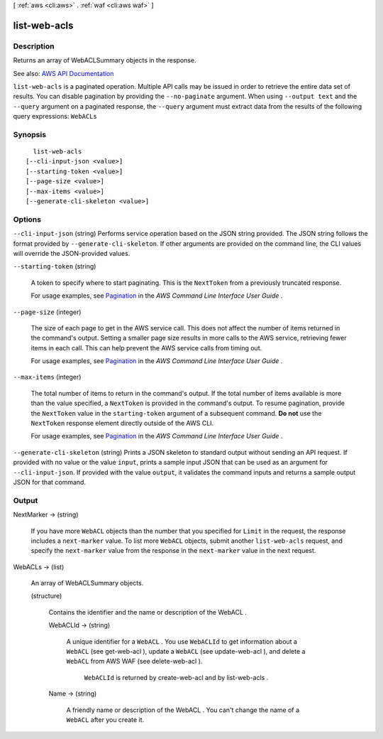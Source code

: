 [ :ref:`aws <cli:aws>` . :ref:`waf <cli:aws waf>` ]

.. _cli:aws waf list-web-acls:


*************
list-web-acls
*************



===========
Description
===========



Returns an array of  WebACLSummary objects in the response.



See also: `AWS API Documentation <https://docs.aws.amazon.com/goto/WebAPI/waf-2015-08-24/ListWebACLs>`_


``list-web-acls`` is a paginated operation. Multiple API calls may be issued in order to retrieve the entire data set of results. You can disable pagination by providing the ``--no-paginate`` argument.
When using ``--output text`` and the ``--query`` argument on a paginated response, the ``--query`` argument must extract data from the results of the following query expressions: ``WebACLs``


========
Synopsis
========

::

    list-web-acls
  [--cli-input-json <value>]
  [--starting-token <value>]
  [--page-size <value>]
  [--max-items <value>]
  [--generate-cli-skeleton <value>]




=======
Options
=======

``--cli-input-json`` (string)
Performs service operation based on the JSON string provided. The JSON string follows the format provided by ``--generate-cli-skeleton``. If other arguments are provided on the command line, the CLI values will override the JSON-provided values.

``--starting-token`` (string)
 

  A token to specify where to start paginating. This is the ``NextToken`` from a previously truncated response.

   

  For usage examples, see `Pagination <https://docs.aws.amazon.com/cli/latest/userguide/pagination.html>`_ in the *AWS Command Line Interface User Guide* .

   

``--page-size`` (integer)
 

  The size of each page to get in the AWS service call. This does not affect the number of items returned in the command's output. Setting a smaller page size results in more calls to the AWS service, retrieving fewer items in each call. This can help prevent the AWS service calls from timing out.

   

  For usage examples, see `Pagination <https://docs.aws.amazon.com/cli/latest/userguide/pagination.html>`_ in the *AWS Command Line Interface User Guide* .

   

``--max-items`` (integer)
 

  The total number of items to return in the command's output. If the total number of items available is more than the value specified, a ``NextToken`` is provided in the command's output. To resume pagination, provide the ``NextToken`` value in the ``starting-token`` argument of a subsequent command. **Do not** use the ``NextToken`` response element directly outside of the AWS CLI.

   

  For usage examples, see `Pagination <https://docs.aws.amazon.com/cli/latest/userguide/pagination.html>`_ in the *AWS Command Line Interface User Guide* .

   

``--generate-cli-skeleton`` (string)
Prints a JSON skeleton to standard output without sending an API request. If provided with no value or the value ``input``, prints a sample input JSON that can be used as an argument for ``--cli-input-json``. If provided with the value ``output``, it validates the command inputs and returns a sample output JSON for that command.



======
Output
======

NextMarker -> (string)

  

  If you have more ``WebACL`` objects than the number that you specified for ``Limit`` in the request, the response includes a ``next-marker`` value. To list more ``WebACL`` objects, submit another ``list-web-acls`` request, and specify the ``next-marker`` value from the response in the ``next-marker`` value in the next request.

  

  

WebACLs -> (list)

  

  An array of  WebACLSummary objects.

  

  (structure)

    

    Contains the identifier and the name or description of the  WebACL .

    

    WebACLId -> (string)

      

      A unique identifier for a ``WebACL`` . You use ``WebACLId`` to get information about a ``WebACL`` (see  get-web-acl ), update a ``WebACL`` (see  update-web-acl ), and delete a ``WebACL`` from AWS WAF (see  delete-web-acl ).

       

       ``WebACLId`` is returned by  create-web-acl and by  list-web-acls .

      

      

    Name -> (string)

      

      A friendly name or description of the  WebACL . You can't change the name of a ``WebACL`` after you create it.

      

      

    

  

